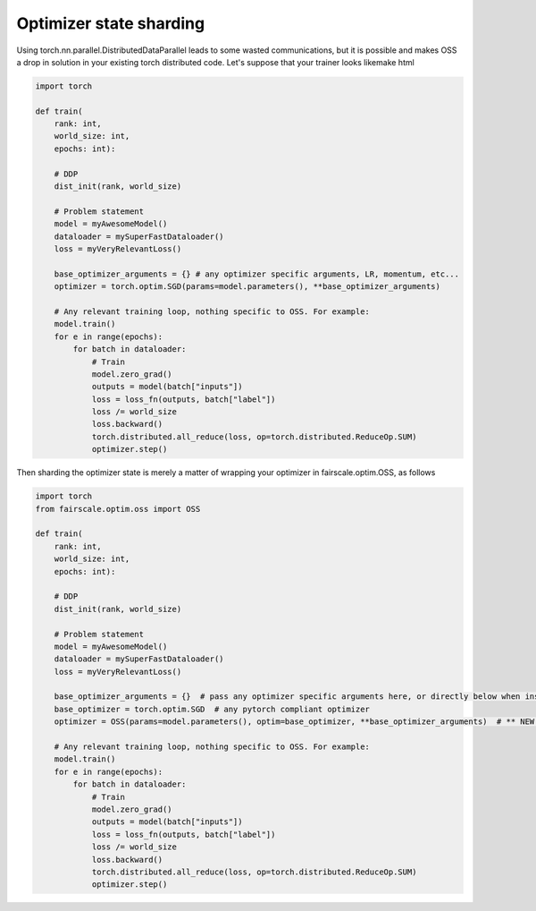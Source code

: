 Optimizer state sharding
========================

Using torch.nn.parallel.DistributedDataParallel leads to some wasted communications, but it is possible and makes OSS a drop in solution in your existing torch distributed code.
Let's suppose that your trainer looks likemake html

.. code-block:: default


    import torch

    def train(
        rank: int,
        world_size: int,
        epochs: int):

        # DDP
        dist_init(rank, world_size)

        # Problem statement
        model = myAwesomeModel()
        dataloader = mySuperFastDataloader()
        loss = myVeryRelevantLoss()

        base_optimizer_arguments = {} # any optimizer specific arguments, LR, momentum, etc...
        optimizer = torch.optim.SGD(params=model.parameters(), **base_optimizer_arguments)

        # Any relevant training loop, nothing specific to OSS. For example:
        model.train()
        for e in range(epochs):
            for batch in dataloader:
                # Train
                model.zero_grad()
                outputs = model(batch["inputs"])
                loss = loss_fn(outputs, batch["label"])
                loss /= world_size
                loss.backward()
                torch.distributed.all_reduce(loss, op=torch.distributed.ReduceOp.SUM)
                optimizer.step()


Then sharding the optimizer state is merely a matter of wrapping your optimizer in fairscale.optim.OSS, as follows

.. code-block:: default


    import torch
    from fairscale.optim.oss import OSS

    def train(
        rank: int,
        world_size: int,
        epochs: int):

        # DDP
        dist_init(rank, world_size)

        # Problem statement
        model = myAwesomeModel()
        dataloader = mySuperFastDataloader()
        loss = myVeryRelevantLoss()

        base_optimizer_arguments = {}  # pass any optimizer specific arguments here, or directly below when instantiating OSS
        base_optimizer = torch.optim.SGD  # any pytorch compliant optimizer
        optimizer = OSS(params=model.parameters(), optim=base_optimizer, **base_optimizer_arguments)  # ** NEW **

        # Any relevant training loop, nothing specific to OSS. For example:
        model.train()
        for e in range(epochs):
            for batch in dataloader:
                # Train
                model.zero_grad()
                outputs = model(batch["inputs"])
                loss = loss_fn(outputs, batch["label"])
                loss /= world_size
                loss.backward()
                torch.distributed.all_reduce(loss, op=torch.distributed.ReduceOp.SUM)
                optimizer.step()
